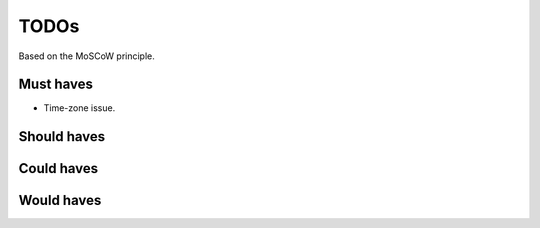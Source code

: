 TODOs
===============================================
Based on the MoSCoW principle.

Must haves
-----------------------------------------------
- Time-zone issue.

Should haves
-----------------------------------------------

Could haves
-----------------------------------------------

Would haves
-----------------------------------------------
